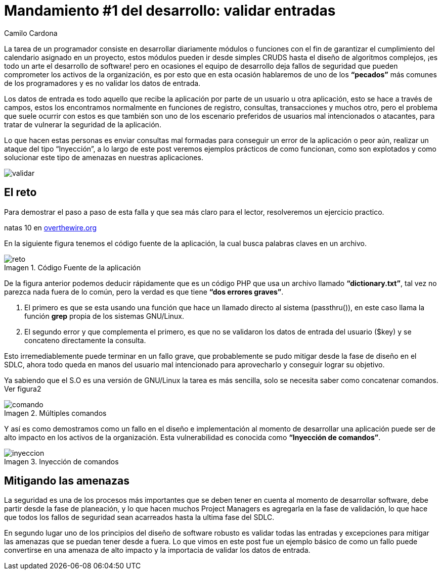 :slug: mandamiento-desarrollo-validar-entradas/
:date: 2016-07-25
:category: opiniones-de-seguridad
:tags: programar, validar, software, seguridad
:Image: validar-datos.png
:author: Camilo Cardona
:writer: camiloc
:name: Camilo Cardona
:about1: Ingeniero de sistemas y computación, OSCP, OSWP
:about2: "No tengo talentos especiales, pero sí soy profundamente curioso" Albert Einstein
:figure-caption: Imagen

= Mandamiento #1 del desarrollo: validar entradas

La tarea de un programador consiste en desarrollar diariamente módulos o 
funciones con el fin de garantizar el cumplimiento del calendario asignado en 
un proyecto, estos módulos pueden ir desde simples CRUDS hasta el diseño de 
algoritmos complejos, ¡es todo un arte el desarrollo de software! pero en 
ocasiones el equipo de desarrollo deja fallos de seguridad que pueden 
comprometer los activos de la organización, es por esto que en esta ocasión 
hablaremos de uno de los *“pecados”* más comunes de los programadores y es no 
validar los datos de entrada.

Los datos de entrada es todo aquello que recibe la aplicación por parte de un 
usuario u otra aplicación, esto se hace a través de campos, estos los 
encontramos normalmente en funciones de registro, consultas, transacciones y 
muchos otro, pero el problema que suele ocurrir con estos es que también son 
uno de los escenario preferidos de usuarios mal intencionados o atacantes, para 
tratar de vulnerar la seguridad de la aplicación.

Lo que hacen estas personas es enviar consultas mal formadas para conseguir un 
error de la aplicación o peor aún, realizar un ataque del tipo “Inyección”, a 
lo largo de este post veremos ejemplos prácticos de como funcionan, como son 
explotados y como solucionar este tipo de amenazas en nuestras aplicaciones.

image::validar-datos.png[validar]

== El reto

Para demostrar el paso a paso de esta falla y que sea más claro para el lector, 
resolveremos un ejercicio practico.

natas 10 en http://overthewire.org/wargames/[overthewire.org]

En la siguiente figura tenemos el código fuente de la aplicación, la cual busca 
palabras claves en un archivo.

.Código Fuente de la aplicación
image::codigo.png[reto]

De la figura anterior podemos deducir rápidamente que es un código PHP que usa 
un archivo llamado *“dictionary.txt”*, tal vez no parezca nada fuera de lo 
común, pero la verdad es que tiene *“dos errores graves”*.

. El primero es que se esta usando una función que hace un llamado directo al 
sistema (passthru()), en este caso llama la función *grep* propia de los 
sistemas GNU/Linux.
. El segundo error y que complementa el primero, es que no se validaron los 
datos de entrada del usuario ($key) y se concateno directamente la consulta.

Esto irremediablemente puede terminar en un fallo grave, que probablemente se 
pudo mitigar desde la fase de diseño en el SDLC, ahora todo queda en manos del 
usuario mal intencionado para aprovecharlo y conseguir lograr su objetivo.

Ya sabiendo que el S.O es una versión de GNU/Linux la tarea es más sencilla,
solo se necesita saber como concatenar comandos. Ver figura2

.Múltiples comandos
image::comandos.png[comando]

Y así es como demostramos como un fallo en el diseño e implementación al 
momento de desarrollar una aplicación puede ser de alto impacto en los 
activos de la organización. Esta vulnerabilidad es conocida como *“Inyección
de comandos”*.

.Inyección de comandos
image::inyeccion.png[inyeccion]

== Mitigando las amenazas

La seguridad es una de los procesos más importantes que se deben tener en 
cuenta al momento de desarrollar software, debe partir desde la fase de 
planeación, y lo que hacen muchos Project Managers es agregarla en la fase de 
validación, lo que hace que todos los fallos de seguridad sean acarreados hasta 
la ultima fase del SDLC.

En segundo lugar uno de los principios del diseño de software robusto es 
validar todas las entradas y excepciones para mitigar las amenazas que se 
puedan tener desde a fuera. Lo que vimos en este post fue un ejemplo básico de 
como un fallo puede convertirse en una amenaza de alto impacto y la importacia 
de validar los datos de entrada.